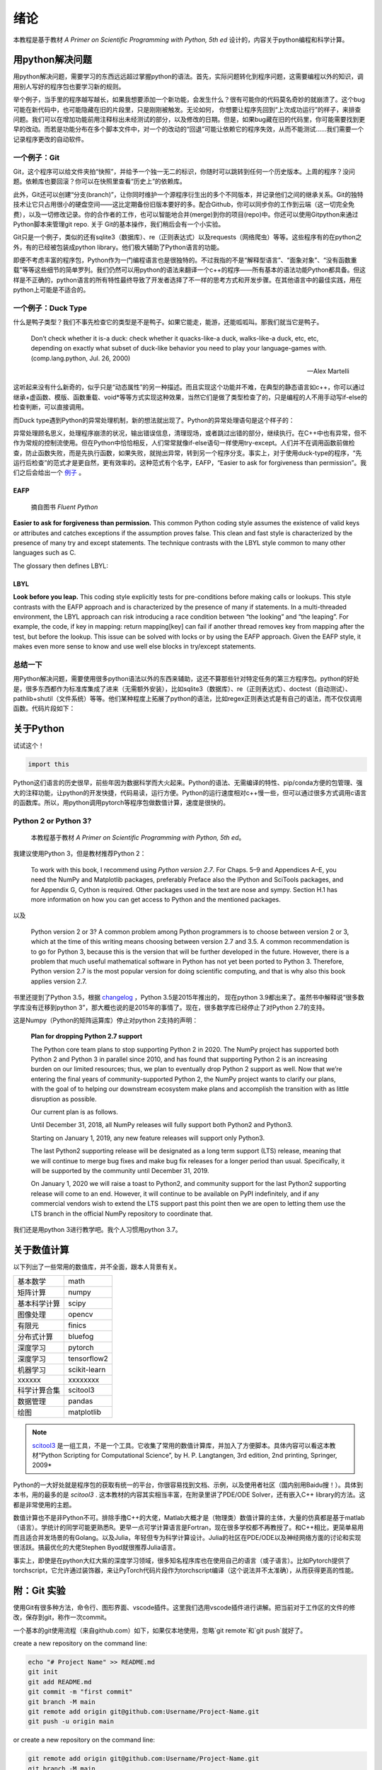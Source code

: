 绪论
----------

本教程是基于教材 *A Primer on Scientific Programming with Python, 5th ed* 设计的，内容关于python编程和科学计算。

用python解决问题
==================

用python解决问题，需要学习的东西远远超过掌握python的语法。首先，实际问题转化到程序问题，这需要编程以外的知识，调用别人写好的程序包也要学习新的规则。

举个例子，当手里的程序越写越长，如果我想要添加一个新功能，会发生什么？很有可能你的代码莫名奇妙的就崩溃了。这个bug可能在新代码中，也可能隐藏在旧的片段里，只是刚刚被触发。无论如何， 你想要让程序先回到“上次成功运行”的样子，来排查问题。我们可以在增加功能前用注释标出未经测试的部分，以及修改的日期。但是，如果bug藏在旧的代码里，你可能需要找到更早的改动。而若是功能分布在多个脚本文件中，对一个的改动的“回退”可能让依赖它的程序失效，从而不能测试……我们需要一个记录程序更改的自动软件。

一个例子：Git
^^^^^^^^^^^^^^^

Git，这个程序可以给文件夹拍“快照”，并给予一个独一无二的标识，你随时可以跳转到任何一个历史版本。上周的程序？没问题。依赖库也要回滚？你可以在快照里查看“历史上”的依赖库。

此外，Git还可以创建“分支(branch)”，让你同时维护一个源程序衍生出的多个不同版本，并记录他们之间的继承关系。Git的独特技术让它只占用很小的硬盘空间——这比定期备份旧版本要好的多。配合Github，你可以同步你的工作到云端（这一切完全免费），以及一切修改记录。你的合作者的工作，也可以智能地合并(merge)到你的项目(repo)中。你还可以使用Gitpython来通过Python脚本来管理git repo. 关于 Git的基本操作，我们稍后会有一个小实验。

Git只是一个例子，类似的还有sqlite3（数据库）、re（正则表达式）以及requests（网络爬虫）等等。这些程序有的在python之外，有的已经被包装成python library。他们极大辅助了Python语言的功能。

即便不考虑丰富的程序包，Python作为一门编程语言也是很独特的。不过我指的不是“解释型语言”、“面象对象”、“没有函数重载”等等这些细节的简单罗列。我们仍然可以用python的语法来翻译一个c++的程序——所有基本的语法功能Python都具备。但这样是不正确的，python语言的所有特性最终导致了开发者选择了不一样的思考方式和开发步骤。在其他语言中的最佳实践，用在python上可能是不适合的。


一个例子：Duck Type
^^^^^^^^^^^^^^^^^^^^^^^^^^

什么是鸭子类型？我们不事先检查它的类型是不是鸭子。如果它能走，能游，还能呱呱叫。那我们就当它是鸭子。

    Don’t check whether it is-a duck: check whether it quacks-like-a duck, walks-like-a duck, etc, etc, depending on exactly what subset of duck-like behavior you need to play your language-games with. (comp.lang.python, Jul. 26, 2000)

    — Alex Martelli

这听起来没有什么新奇的，似乎只是“动态属性”的另一种描述。而且实现这个功能并不难，在典型的静态语言如c++，你可以通过继承+虚函数、模版、函数重载、void*等等方式实现这种效果，当然它们是做了类型检查了的，只是编程的人不用手动写if-else的检查判断，可以直接调用。

而Duck type遇到Python的异常处理机制，新的想法就出现了。Python的异常处理语句是这个样子的：

.. code-block:: python
    :linenos: 

    try:
        dangerous_call()
    except OSError:
        log('OSError...')
    else:
        after_call()
    finally:
        always_call()

异常处理顾名思义，处理程序崩溃的状况，输出错误信息，清理现场，或者跳过出错的部分，继续执行。在C++中也有异常，但不作为常规的控制流使用。但在Python中恰恰相反，人们常常就像if-else语句一样使用try-except。人们并不在调用函数前做检查，防止函数失败，而是先执行函数，如果失败，就抛出异常，转到另一个程序分支。事实上，对于使用duck-type的程序，“先运行后检查”的范式才是更自然，更有效率的。这种范式有个名字，EAFP，“Easier to ask for forgiveness than permission”。我们之后会给出一个 `例子 <./_static/_static/assets/section_0/scripts/section_0.ipynb>`_ 。

""""""""""
EAFP
""""""""""

    摘自图书 *Fluent Python*

**Easier to ask for forgiveness than permission.** This common Python coding style assumes the existence of valid keys or attributes and catches exceptions if the assumption proves false. This clean and fast style is characterized by the presence of many try and except statements. The technique contrasts with the LBYL style common to many other languages such as C.

The glossary then defines LBYL:

""""""""
LBYL
""""""""

**Look before you leap.** This coding style explicitly tests for pre-conditions before making calls or lookups. This style contrasts with the EAFP approach and is characterized by the presence of many if statements. In a multi-threaded environment, the LBYL approach can risk introducing a race condition between “the looking” and “the leaping”. For example, the code, if key in mapping: return mapping[key] can fail if another thread removes key from mapping after the test, but before the lookup. This issue can be solved with locks or by using the EAFP approach. Given the EAFP style, it makes even more sense to know and use well else blocks in try/except statements.

总结一下
^^^^^^^^^^^

用Python解决问题，需要使用很多python语法以外的东西来辅助，这还不算那些针对特定任务的第三方程序包。python的好处是，很多东西都作为标准库集成了进来（无需额外安装），比如sqlite3（数据库）、re（正则表达式）、doctest（自动测试）、pathlib+shutil（文件系统）等等。他们某种程度上拓展了python的语法，比如regex正则表达式是有自己的语法，而不仅仅调用函数。代码片段如下：

.. code-block:: python
    :linenos:

    # 从文本里提取属性名time，和属性值666，组成dict，并打印
    import re
    text = "time=666s"
    o = re.match("(.*?)=([0-9]*)",text)
    property_name = o.group(1)
    property_value = int(o.group(2))
    d = {o.group(1):int(o.group(2))}
    print(d)

关于Python
============


试试这个！

.. code-block:: python

    import this


Python这们语言的历史很早，前些年因为数据科学而大火起来。Python的语法、无需编译的特性、pip/conda方便的包管理、强大的注释功能，让python的开发快捷，代码易读，运行方便。Python的运行速度相对c++慢一些，但可以通过很多方式调用c语言的函数库。所以，用python调用pytorch等程序包做数值计算，速度是很快的。



Python 2 or Python 3?
^^^^^^^^^^^^^^^^^^^^^^^^

    本教程基于教材 *A Primer on Scientific Programming with Python, 5th ed*。

我建议使用Python 3，但是教材推荐Python 2：

    To work with this book, I recommend using `Python version 2.7`. For Chaps. 5–9 and Appendices A–E, you need the NumPy and Matplotlib packages, preferably Preface also the IPython and SciTools packages, and for Appendix G, Cython is required. Other packages used in the text are nose and sympy. Section H.1 has more information on how you can get access to Python and the mentioned packages.

以及

    Python version 2 or 3? A common problem among Python programmers is to choose between version 2 or 3, which at the time of this writing means choosing between version 2.7 and 3.5. A common recommendation is to go for Python 3, because this is the version that will be further developed in the future. However, there is a problem that much useful mathematical software in Python has not yet been ported to Python 3. Therefore, Python version 2.7 is the most popular version for doing scientific computing, and that is why also this book applies version 2.7.

书里还提到了Python 3.5，根据 `changelog <https://docs.python.org/3/whatsnew/3.5.html>`_ ，Python 3.5是2015年推出的， 现在python 3.9都出来了。虽然书中解释说“很多数学库没有迁移到python 3”，那大概也说的是2015年的事情了。现在，很多数学库已经停止了对Python 2.7的支持。

这是Numpy（Python的矩阵运算库）停止对python 2支持的声明：

    **Plan for dropping Python 2.7 support**

    The Python core team plans to stop supporting Python 2 in 2020. The NumPy project has supported both Python 2 and Python 3 in parallel since 2010, and has found that supporting Python 2 is an increasing burden on our limited resources; thus, we plan to eventually drop Python 2 support as well. Now that we’re entering the final years of community-supported Python 2, the NumPy project wants to clarify our plans, with the goal of to helping our downstream ecosystem make plans and accomplish the transition with as little disruption as possible.

    Our current plan is as follows.

    Until December 31, 2018, all NumPy releases will fully support both Python2 and Python3.

    Starting on January 1, 2019, any new feature releases will support only Python3.

    The last Python2 supporting release will be designated as a long term support (LTS) release, meaning that we will continue to merge bug fixes and make bug fix releases for a longer period than usual. Specifically, it will be supported by the community until December 31, 2019.

    On January 1, 2020 we will raise a toast to Python2, and community support for the last Python2 supporting release will come to an end. However, it will continue to be available on PyPI indefinitely, and if any commercial vendors wish to extend the LTS support past this point then we are open to letting them use the LTS branch in the official NumPy repository to coordinate that.


我们还是用python 3进行教学吧。我个人习惯用python 3.7。

关于数值计算
===============

以下列出了一些常用的数值库，并不全面，跟本人背景有关。

=============  =============
基本数学        math
矩阵计算        numpy
基本科学计算    scipy
图像处理        opencv
有限元          finics
分布式计算      bluefog
深度学习        pytorch
深度学习        tensorflow2
机器学习        scikit-learn
xxxxxx          xxxxxxxx
科学计算合集    scitool3
数据管理        pandas
绘图            matplotlib
=============  =============

.. note::

    `scitool3 <https://pypi.org/project/scitools3/#:~:text=SciTools%20is%20a%20Python%20package%20containing%20lots%20of,The%20SciTools%20package%20contains%20a%20lot%20of%20modules%3A>`_ 是一组工具，不是一个工具。它收集了常用的数值计算库，并加入了方便脚本。具体内容可以看这本教材“Python Scripting for Computational Science”, by H. P. Langtangen, 3rd edition, 2nd printing, Springer, 2009*


Python的一大好处就是程序包的获取有统一的平台，你很容易找到文档、示例，以及使用者社区（国内别用Baidu搜！）。具体到本书，用的最多的是 *scitool3* . 这本教材的内容其实相当丰富，在附录里讲了PDE/ODE Solver，还有嵌入C++ library的方法。这都是非常使用的主题。

数值计算也不是非Python不可。排除手撸C++的大佬，Matlab大概才是（物理类）数值计算的主体，大量的仿真都是基于matlab（语言）。学统计的同学可能更熟悉R。更早一点可学计算语言是Fortran，现在很多学校都不再教授了。和C++相比，更简单易用而且适合并发场景的有Golang。以及Julia，年轻但专为科学计算设计。Julia的社区在PDE/ODE以及神经网络方面的讨论和实现很活跃。搞最优化的大佬Stephen Byod就很推荐Julia语言。

事实上，即使是在python大红大紫的深度学习领域，很多知名程序库也在使用自己的语言（或子语言）。比如Pytorch提供了torchscript，它允许通过装饰器，来让PyTorch代码片段作为torchscript编译（这个说法并不太准确），从而获得更高的性能。


附：Git 实验
=============

使用Git有很多种方法，命令行、图形界面、vscode插件。这里我们选用vscode插件进行讲解。把当前对于工作区的文件的修改，保存到git，称作一次commit。

一个基本的git使用流程（来自github.com）如下，如果仅本地使用，忽略`git remote`和`git push`就好了。


create a new repository on the command line:

.. code-block:: bat

    echo "# Project Name" >> README.md
    git init
    git add README.md
    git commit -m "first commit"
    git branch -M main
    git remote add origin git@github.com:Username/Project-Name.git
    git push -u origin main

or create a new repository on the command line:

.. code-block:: bat

    git remote add origin git@github.com:Username/Project-Name.git
    git branch -M main
    git push -u origin main

.. hint::

    以上使用的ssh形式，更稳定，不会断线。

    也可以使用https形式：https://github.com/Username/Project-Name.git 。

vscode原生支持git管理，以及关联github仓库，提供了图形界面。

在工作区（vscode的当前工作目录）设置git作为source control：

.. image:: /_static/assets/section_0/images/git_init.png

.. image:: /_static/assets/section_0/images/git_vscode.png

你可以在这里完成commit,stack,pull,push,fetch,branch等等常用git命令。

安装 vscode插件：gitlens，可以获得更多信息，以及更高级的git命令。

.. image:: /_static/assets/section_0/images/gitlens_ext.png

在左侧边栏，gitlens选项卡可以看到每commit的详细信息：
    
.. image:: /_static/assets/section_0/images/commit_history.png

高级操作：撤销上一次的commit:

.. image:: /_static/assets/section_0/images/undo_commit.png